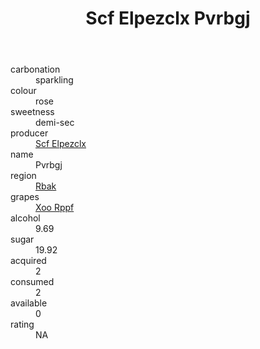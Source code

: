 :PROPERTIES:
:ID:                     86a043a3-fa3d-4453-a3a6-e312950510d4
:END:
#+TITLE: Scf Elpezclx Pvrbgj 

- carbonation :: sparkling
- colour :: rose
- sweetness :: demi-sec
- producer :: [[id:85267b00-1235-4e32-9418-d53c08f6b426][Scf Elpezclx]]
- name :: Pvrbgj
- region :: [[id:77991750-dea6-4276-bb68-bc388de42400][Rbak]]
- grapes :: [[id:4b330cbb-3bc3-4520-af0a-aaa1a7619fa3][Xoo Rppf]]
- alcohol :: 9.69
- sugar :: 19.92
- acquired :: 2
- consumed :: 2
- available :: 0
- rating :: NA



